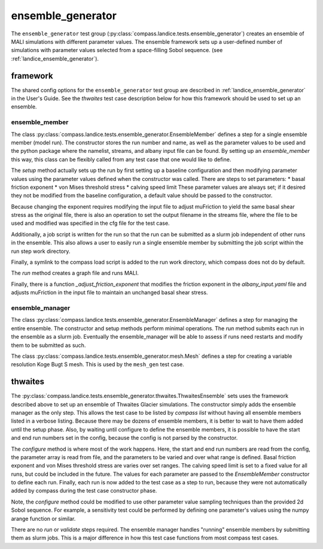 .. _dev_landice_ensemble_generator:

ensemble_generator
==================

The ``ensemble_generator`` test group (:py:class:`compass.landice.tests.ensemble_generator`)
creates an ensemble of MALI
simulations with different parameter values.  The ensemble framework
sets up a user-defined number of simulations with parameter values selected
from a space-filling Sobol sequence.
(see :ref:`landice_ensemble_generator`).

.. _dev_landice_ensemble_generator_framework:

framework
---------

The shared config options for the ``ensemble_generator`` test group are described
in :ref:`landice_ensemble_generator` in the User's Guide.
See the `thwaites` test case description below for how this framework should
be used to set up an ensemble.

ensemble_member
~~~~~~~~~~~~~~~
The class :py:class:`compass.landice.tests.ensemble_generator.EnsembleMember`
defines a step for a single ensemble member (model run).  The constructor
stores the run number and name, as well as the parameter values to be used
and the python package where the namelist, streams, and albany input file
can be found.  By setting up an `ensemble_member` this way, this class can
be flexibly called from any test case that one would like to define.

The `setup` method actually sets up the run by first setting up a baseline
configuration and then modifying parameter values using the parameter
values defined when the constructor was called.  There are steps to set
parameters:
* basal friction exponent
* von Mises threshold stress
* calving speed limit
These parameter values are always set; if it desired they not be modified
from the baseline configuration, a default value should be passed to the
constructor.

Because changing the exponent requires modifying the input file to adjust
muFriction to yield the same basal shear stress as the original file,
there is also an operation to set the output filename in the streams file,
where the file to be used and modified was specified in the cfg file for the
test case.

Additionally, a job script is written for the run so that the run can be
submitted as a slurm job independent of other runs in the ensemble.  This also
allows a user to easily run a single ensemble member by submitting the job
script within the run step work directory.

Finally, a symlink to the compass load script is added to the run work
directory, which compass does not do by default.

The `run` method creates a graph file and runs MALI.

Finally, there is a function `_adjust_friction_exponent` that modifies the
friction exponent in the `albany_input.yaml` file and adjusts muFriction
in the input file to maintain an unchanged basal shear stress.

ensemble_manager
~~~~~~~~~~~~~~~~
The class :py:class:`compass.landice.tests.ensemble_generator.EnsembleManager`
defines a step for managing the entire ensemble.  The constructor and setup
methods perform minimal operations.  The `run` method submits each run in
the ensemble as a slurm job.  Eventually the ensemble_manager will be able
to assess if runs need restarts and modify them to be submitted as such.


The class :py:class:`compass.landice.tests.ensemble_generator.mesh.Mesh`
defines a step for creating a variable resolution Koge Bugt S mesh.
This is used by the ``mesh_gen`` test case.

thwaites
--------

The :py:class:`compass.landice.tests.ensemble_generator.thwaites.ThwaitesEnsemble`
sets uses the framework described above to set up an ensemble of Thwaites Glacier
simulations.  The constructor simply adds the ensemble manager as the only step.
This allows the test case to be listed by `compass list` without having all
ensemble members listed in a verbose listing.  Because there may be dozens of
ensemble members, it is better to wait to have them added until the setup
phase.  Also, by waiting until configure to define the ensemble members, it
is possible to have the start and end run numbers set in the config,
because the config is not parsed by the constructor.

The `configure` method is where most of the work happens.  Here, the start and
end run numbers are read from the config, the parameter array is read from
file, and the parameters to be varied and over what range is defined.
Basal friction exponent and von Mises threshold stress are varies over set
ranges.  The calving speed limit is set to a fixed value for all runs,
but could be included in the future.  The values for each parameter are
passed to the `EnsembleMember` constructor to define each run.
Finally, each run is now added to the test case as a step to run,
because they were not automatically added by compass during the test
case constructor phase.

Note, the `configure` method could be modified to use other parameter
value sampling techniques than the provided 2d Sobol sequence.  For
example, a sensitivity test could be performed by defining one parameter's
values using the numpy arange function or similar.

There are no `run` or `validate` steps required.  The ensemble manager
handles "running" ensemble members by submitting them as slurm jobs.
This is a major difference in how this test case functions from most
compass test cases.
